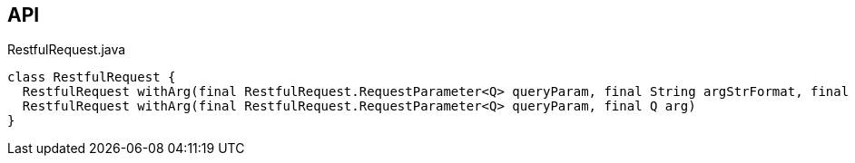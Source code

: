 :Notice: Licensed to the Apache Software Foundation (ASF) under one or more contributor license agreements. See the NOTICE file distributed with this work for additional information regarding copyright ownership. The ASF licenses this file to you under the Apache License, Version 2.0 (the "License"); you may not use this file except in compliance with the License. You may obtain a copy of the License at. http://www.apache.org/licenses/LICENSE-2.0 . Unless required by applicable law or agreed to in writing, software distributed under the License is distributed on an "AS IS" BASIS, WITHOUT WARRANTIES OR  CONDITIONS OF ANY KIND, either express or implied. See the License for the specific language governing permissions and limitations under the License.

== API

[source,java]
.RestfulRequest.java
----
class RestfulRequest {
  RestfulRequest withArg(final RestfulRequest.RequestParameter<Q> queryParam, final String argStrFormat, final Object... args)
  RestfulRequest withArg(final RestfulRequest.RequestParameter<Q> queryParam, final Q arg)
}
----

